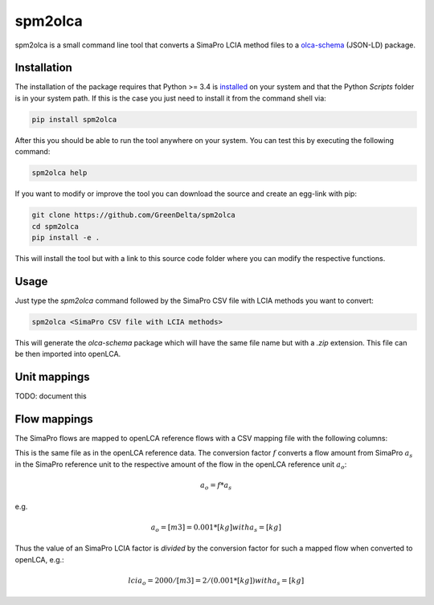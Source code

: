 spm2olca
========
spm2olca is a small command line tool that converts a SimaPro LCIA method files 
to a `olca-schema <https://github.com/GreenDelta/olca-schema>`_  (JSON-LD) package.


Installation
------------
The installation of the package requires that Python >= 3.4 is 
`installed <https://docs.python.org/3/using/>`_ on your system and that the Python
`Scripts` folder is in your system path. If this is the case you just need to
install it from the command shell via:

.. code-block:: bash

    pip install spm2olca
    
After this you should be able to run the tool anywhere on your system. You can 
test this by executing the following command:

.. code-block:: bash

    spm2olca help
    
If you want to modify or improve the tool you can download the source and create
an egg-link with pip:
 
.. code-block:: bash

    git clone https://github.com/GreenDelta/spm2olca
    cd spm2olca
    pip install -e .

This will install the tool but with a link to this source code folder where you
can modify the respective functions.


Usage
-----
Just type the `spm2olca` command followed by the SimaPro CSV file with LCIA
methods you want to convert:

.. code-block:: bash
 
    spm2olca <SimaPro CSV file with LCIA methods>

This will generate the `olca-schema` package which will have the same file name
but with a `.zip` extension. This file can be then imported into openLCA.


Unit mappings
-------------
TODO: document this

Flow mappings
-------------
The SimaPro flows are mapped to openLCA reference flows with a CSV mapping file
with the following columns:

==  =======================================================================
0.  SimaPro name of the flow (string)
1.  SimaPro compartment of the flow (string)
2.  SimaPro sub-compartment of the flow (string)
3.  SimaPro unit of the flow (string)
4.  openLCA reference ID of the flow (UUID)
5.  openLCA name of the flow (string)
6.  openLCA reference ID of the reference flow property of the flow (UUID)
7.  openLCA name of the reference flow property of the flow (string)
8.  openLCA reference ID of the reference unit of the flow (UUID)
9.  openLCA name of the reference unit of the flow (string)
10. conversion factor: amount_simapro * factor = amount_openlca (double)
==  =======================================================================

This is the same file as in the openLCA reference data. The conversion factor
:math:`f` converts a flow amount from SimaPro :math:`a_s` in the SimaPro 
reference unit to the respective amount of the flow in the openLCA reference
unit :math:`a_o`:

.. math::

    a_o = f * a_s

e.g. 
    
.. math::

    a_o = [m3] = 0.001 * [kg] with a_s = [kg]
    
Thus the value of an SimaPro LCIA factor is *divided* by the conversion factor
for such a mapped flow when converted to openLCA, e.g.:

.. math::

    lcia_o = 2000/[m3] = 2/(0.001*[kg]) with a_s = [kg] 

